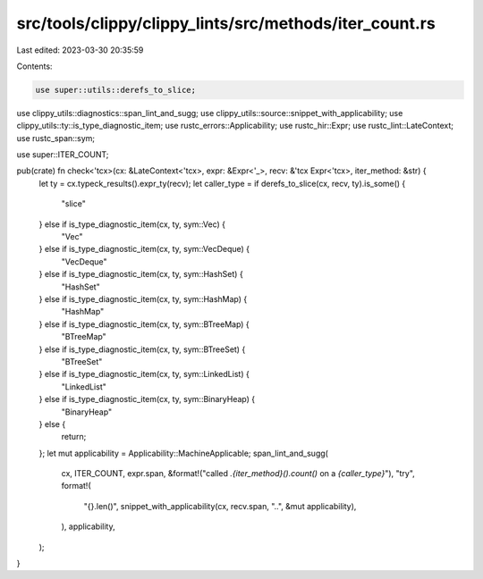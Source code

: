 src/tools/clippy/clippy_lints/src/methods/iter_count.rs
=======================================================

Last edited: 2023-03-30 20:35:59

Contents:

.. code-block:: rs

    use super::utils::derefs_to_slice;
use clippy_utils::diagnostics::span_lint_and_sugg;
use clippy_utils::source::snippet_with_applicability;
use clippy_utils::ty::is_type_diagnostic_item;
use rustc_errors::Applicability;
use rustc_hir::Expr;
use rustc_lint::LateContext;
use rustc_span::sym;

use super::ITER_COUNT;

pub(crate) fn check<'tcx>(cx: &LateContext<'tcx>, expr: &Expr<'_>, recv: &'tcx Expr<'tcx>, iter_method: &str) {
    let ty = cx.typeck_results().expr_ty(recv);
    let caller_type = if derefs_to_slice(cx, recv, ty).is_some() {
        "slice"
    } else if is_type_diagnostic_item(cx, ty, sym::Vec) {
        "Vec"
    } else if is_type_diagnostic_item(cx, ty, sym::VecDeque) {
        "VecDeque"
    } else if is_type_diagnostic_item(cx, ty, sym::HashSet) {
        "HashSet"
    } else if is_type_diagnostic_item(cx, ty, sym::HashMap) {
        "HashMap"
    } else if is_type_diagnostic_item(cx, ty, sym::BTreeMap) {
        "BTreeMap"
    } else if is_type_diagnostic_item(cx, ty, sym::BTreeSet) {
        "BTreeSet"
    } else if is_type_diagnostic_item(cx, ty, sym::LinkedList) {
        "LinkedList"
    } else if is_type_diagnostic_item(cx, ty, sym::BinaryHeap) {
        "BinaryHeap"
    } else {
        return;
    };
    let mut applicability = Applicability::MachineApplicable;
    span_lint_and_sugg(
        cx,
        ITER_COUNT,
        expr.span,
        &format!("called `.{iter_method}().count()` on a `{caller_type}`"),
        "try",
        format!(
            "{}.len()",
            snippet_with_applicability(cx, recv.span, "..", &mut applicability),
        ),
        applicability,
    );
}


